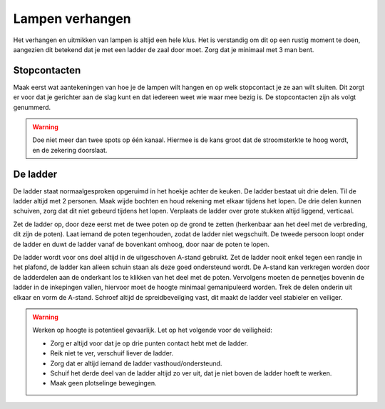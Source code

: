 Lampen verhangen
================
Het verhangen en uitmikken van lampen is altijd een hele klus. Het is verstandig om dit op een rustig moment te doen, aangezien dit betekend dat je met een ladder de zaal door moet. Zorg dat je minimaal met 3 man bent.

Stopcontacten
--------------
Maak eerst wat aantekeningen van hoe je de lampen wilt hangen en op welk stopcontact je ze aan wilt sluiten. Dit zorgt er voor dat je gerichter aan de slag kunt en dat iedereen weet wie waar mee bezig is. De stopcontacten zijn als volgt genummerd.

.. image:: /images/stopcontactlocaties.png

.. Warning::
   Doe niet meer dan twee spots op één kanaal. Hiermee is de kans groot dat de stroomsterkte te hoog wordt, en de zekering doorslaat.

De ladder
----------
De ladder staat normaalgesproken opgeruimd in het hoekje achter de keuken. De ladder bestaat uit drie delen. Til de ladder altijd met 2 personen. Maak wijde bochten en houd rekening met elkaar tijdens het lopen. De drie delen kunnen schuiven, zorg dat dit niet gebeurd tijdens het lopen. Verplaats de ladder over grote stukken altijd liggend, verticaal.

Zet de ladder op, door deze eerst met de twee poten op de grond te zetten (herkenbaar aan het deel met de verbreding, dit zijn de poten). Laat iemand de poten tegenhouden, zodat de ladder niet wegschuift. De tweede persoon loopt onder de ladder en duwt de ladder vanaf de bovenkant omhoog, door naar de poten te lopen.

.. image:: /images/a-ladder.jpg
   :align: right

De ladder wordt voor ons doel altijd in de uitgeschoven A-stand gebruikt. Zet de ladder nooit enkel tegen een randje in het plafond, de ladder kan alleen schuin staan als deze goed ondersteund wordt.
De A-stand kan verkregen worden door de ladderdelen aan de onderkant los te klikken van het deel met de poten. Vervolgens moeten de pennetjes bovenin de ladder in de inkepingen vallen, hiervoor moet de hoogte minimaal gemanipuleerd worden. Trek de delen onderin uit elkaar en vorm de A-stand. Schroef altijd de spreidbeveilging vast, dit maakt de ladder veel stabieler en veiliger.

.. Warning::
   Werken op hoogte is potentieel gevaarlijk. Let op het volgende voor de veiligheid:

   - Zorg er altijd voor dat je op drie punten contact hebt met de ladder.
   - Reik niet te ver, verschuif liever de ladder.
   - Zorg dat er altijd iemand de ladder vasthoud/ondersteund.
   - Schuif het derde deel van de ladder altijd zo ver uit, dat je niet boven de ladder hoeft te werken.
   - Maak geen plotselinge bewegingen.